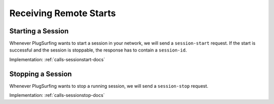 .. _cpo-remote-start-docs:

Receiving Remote Starts
=======================

Starting a Session
------------------
Whenever PlugSurfing wants to start a session in your network,
we will send a ``session-start`` request.
If the start is successful and the session is stoppable,
the response has to contain a ``session-id``.

Implementation: :ref:`calls-sessionstart-docs`

Stopping a Session
------------------
Whenever PlugSurfing wants to stop a running session,
we will send a ``session-stop`` request.

Implementation: :ref:`calls-sessionstop-docs`
